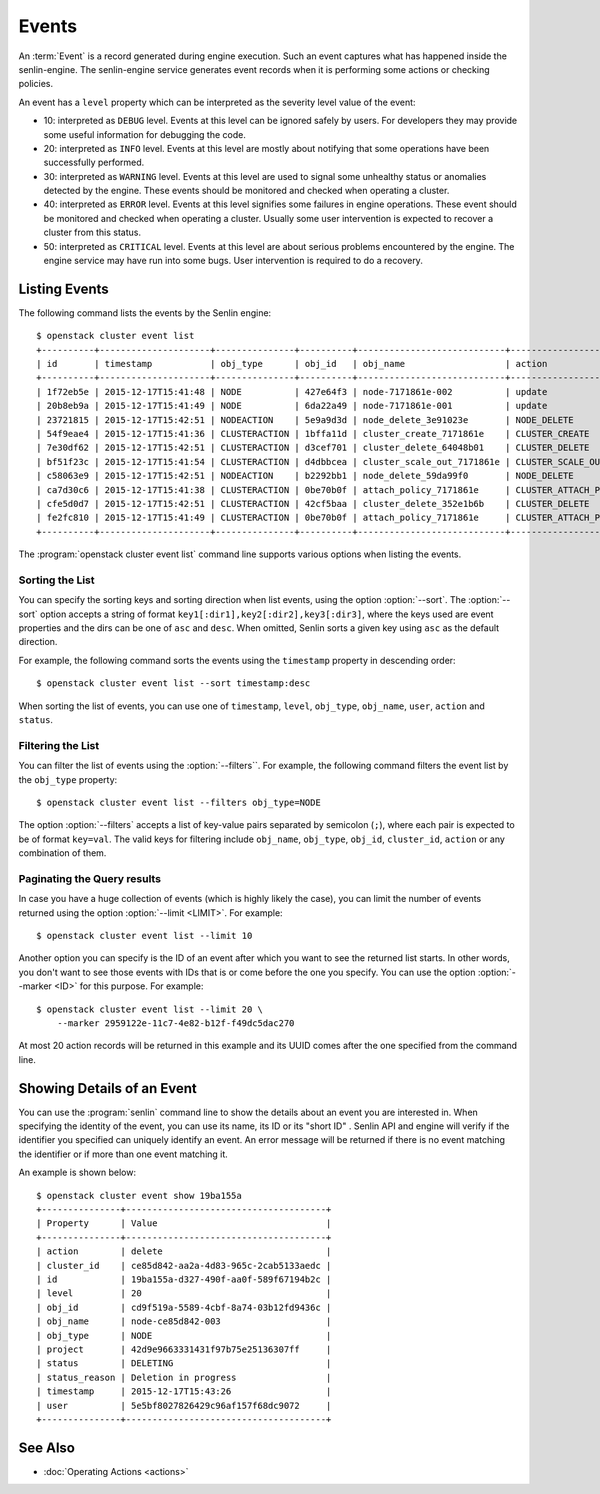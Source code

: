 ..
  Licensed under the Apache License, Version 2.0 (the "License"); you may
  not use this file except in compliance with the License. You may obtain
  a copy of the License at

          http://www.apache.org/licenses/LICENSE-2.0

  Unless required by applicable law or agreed to in writing, software
  distributed under the License is distributed on an "AS IS" BASIS, WITHOUT
  WARRANTIES OR CONDITIONS OF ANY KIND, either express or implied. See the
  License for the specific language governing permissions and limitations
  under the License.


.. _ref-events:

======
Events
======

An :term:`Event` is a record generated during engine execution. Such an event
captures what has happened inside the senlin-engine. The senlin-engine service
generates event records when it is performing some actions or checking
policies.

An event has a ``level`` property which can be interpreted as the severity
level value of the event:

* 10: interpreted as ``DEBUG`` level. Events at this level can be ignored
  safely by users. For developers they may provide some useful information for
  debugging the code.
* 20: interpreted as ``INFO`` level. Events at this level are mostly about
  notifying that some operations have been successfully performed.
* 30: interpreted as ``WARNING`` level. Events at this level are used to
  signal some unhealthy status or anomalies detected by the engine. These
  events should be monitored and checked when operating a cluster.
* 40: interpreted as ``ERROR`` level. Events at this level signifies some
  failures in engine operations. These event should be monitored and checked
  when operating a cluster. Usually some user intervention is expected to
  recover a cluster from this status.
* 50: interpreted as ``CRITICAL`` level. Events at this level are about
  serious problems encountered by the engine. The engine service may have
  run into some bugs. User intervention is required to do a recovery.


Listing Events
~~~~~~~~~~~~~~

The following command lists the events by the Senlin engine::

  $ openstack cluster event list
  +----------+---------------------+---------------+----------+----------------------------+-----------------------+-----------+--------------------------------+-------+
  | id       | timestamp           | obj_type      | obj_id   | obj_name                   | action                | status    | status_reason                  | level |
  +----------+---------------------+---------------+----------+----------------------------+-----------------------+-----------+--------------------------------+-------+
  | 1f72eb5e | 2015-12-17T15:41:48 | NODE          | 427e64f3 | node-7171861e-002          | update                | ACTIVE    | Creation succeeded             | 20    |
  | 20b8eb9a | 2015-12-17T15:41:49 | NODE          | 6da22a49 | node-7171861e-001          | update                | ACTIVE    | Creation succeeded             | 20    |
  | 23721815 | 2015-12-17T15:42:51 | NODEACTION    | 5e9a9d3d | node_delete_3e91023e       | NODE_DELETE           | START     | The action is being processed. | 20    |
  | 54f9eae4 | 2015-12-17T15:41:36 | CLUSTERACTION | 1bffa11d | cluster_create_7171861e    | CLUSTER_CREATE        | SUCCEEDED | Cluster creation succeeded.    | 20    |
  | 7e30df62 | 2015-12-17T15:42:51 | CLUSTERACTION | d3cef701 | cluster_delete_64048b01    | CLUSTER_DELETE        | START     | The action is being processed. | 20    |
  | bf51f23c | 2015-12-17T15:41:54 | CLUSTERACTION | d4dbbcea | cluster_scale_out_7171861e | CLUSTER_SCALE_OUT     | START     | The action is being processed. | 20    |
  | c58063e9 | 2015-12-17T15:42:51 | NODEACTION    | b2292bb1 | node_delete_59da99f0       | NODE_DELETE           | START     | The action is being processed. | 20    |
  | ca7d30c6 | 2015-12-17T15:41:38 | CLUSTERACTION | 0be70b0f | attach_policy_7171861e     | CLUSTER_ATTACH_POLICY | START     | The action is being processed. | 20    |
  | cfe5d0d7 | 2015-12-17T15:42:51 | CLUSTERACTION | 42cf5baa | cluster_delete_352e1b6b    | CLUSTER_DELETE        | START     | The action is being processed. | 20    |
  | fe2fc810 | 2015-12-17T15:41:49 | CLUSTERACTION | 0be70b0f | attach_policy_7171861e     | CLUSTER_ATTACH_POLICY | SUCCEEDED | Policy attached.               | 20    |
  +----------+---------------------+---------------+----------+----------------------------+-----------------------+-----------+--------------------------------+-------+

The :program:`openstack cluster event list` command line supports various
options when listing the events.


Sorting the List
----------------

You can specify the sorting keys and sorting direction when list events,
using the option :option:`--sort`. The :option:`--sort` option accepts a
string of format ``key1[:dir1],key2[:dir2],key3[:dir3]``, where the keys used
are event properties and the dirs can be one of ``asc`` and ``desc``. When
omitted, Senlin sorts a given key using ``asc`` as the default direction.

For example, the following command sorts the events using the ``timestamp``
property in descending order::

  $ openstack cluster event list --sort timestamp:desc

When sorting the list of events, you can use one of ``timestamp``, ``level``,
``obj_type``, ``obj_name``, ``user``, ``action`` and ``status``.


Filtering the List
------------------

You can filter the list of events using the :option:`--filters``. For example,
the following command filters the event list by the ``obj_type`` property::

  $ openstack cluster event list --filters obj_type=NODE

The option :option:`--filters` accepts a list of key-value pairs separated by
semicolon (``;``), where each pair is expected to be of format ``key=val``.
The valid keys for filtering include ``obj_name``, ``obj_type``, ``obj_id``,
``cluster_id``, ``action`` or any combination of them.


Paginating the Query results
----------------------------

In case you have a huge collection of events (which is highly likely the case),
you can limit the number of events returned using the option
:option:`--limit <LIMIT>`. For example::

  $ openstack cluster event list --limit 10

Another option you can specify is the ID of an event after which you want to
see the returned list starts. In other words, you don't want to see those
events with IDs that is or come before the one you specify. You can use the
option :option:`--marker <ID>` for this purpose. For example::

  $ openstack cluster event list --limit 20 \
      --marker 2959122e-11c7-4e82-b12f-f49dc5dac270

At most 20 action records will be returned in this example and its UUID comes
after the one specified from the command line.


Showing Details of an Event
~~~~~~~~~~~~~~~~~~~~~~~~~~~

You can use the :program:`senlin` command line to show the details about an
event you are interested in. When specifying the identity of the event, you
can use its name, its ID or its "short ID" . Senlin API and engine will verify
if the identifier you specified can uniquely identify an event. An error
message will be returned if there is no event matching the identifier or if
more than one event matching it.

An example is shown below::

  $ openstack cluster event show 19ba155a
  +---------------+--------------------------------------+
  | Property      | Value                                |
  +---------------+--------------------------------------+
  | action        | delete                               |
  | cluster_id    | ce85d842-aa2a-4d83-965c-2cab5133aedc |
  | id            | 19ba155a-d327-490f-aa0f-589f67194b2c |
  | level         | 20                                   |
  | obj_id        | cd9f519a-5589-4cbf-8a74-03b12fd9436c |
  | obj_name      | node-ce85d842-003                    |
  | obj_type      | NODE                                 |
  | project       | 42d9e9663331431f97b75e25136307ff     |
  | status        | DELETING                             |
  | status_reason | Deletion in progress                 |
  | timestamp     | 2015-12-17T15:43:26                  |
  | user          | 5e5bf8027826429c96af157f68dc9072     |
  +---------------+--------------------------------------+


See Also
~~~~~~~~

* :doc:`Operating Actions <actions>`
